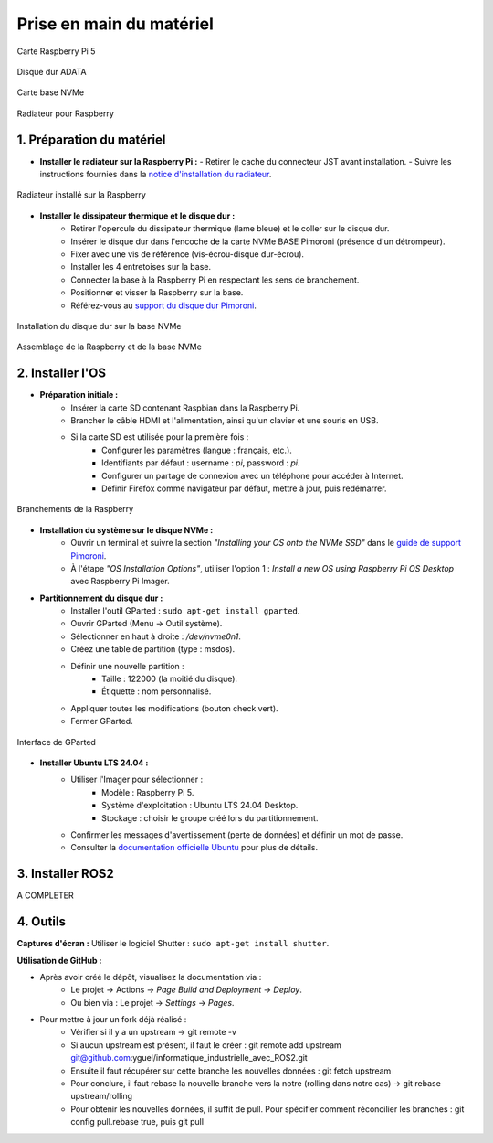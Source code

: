 ==========================
Prise en main du matériel
==========================

.. figure:: img/raspberry.jpg
   :align: center
   :width: 30%

   Carte Raspberry Pi 5

.. figure:: img/disquedur.jpg
   :align: center
   :width: 30%

   Disque dur ADATA

.. figure:: img/NVMeBase.jpg
   :align: center
   :width: 30%

   Carte base NVMe

.. figure:: img/radiateur.jpg
   :align: center
   :width: 30%

   Radiateur pour Raspberry


1. Préparation du matériel
===========================

- **Installer le radiateur sur la Raspberry Pi :**
  - Retirer le cache du connecteur JST avant installation.
  - Suivre les instructions fournies dans la `notice d'installation du radiateur <https://datasheets.raspberrypi.com/cooling/raspberry-pi-active-cooler-product-brief.pdf>`_.

.. figure:: img/install_radiateur.jpg
   :align: center
   :width: 30%

   Radiateur installé sur la Raspberry

- **Installer le dissipateur thermique et le disque dur :**
    - Retirer l'opercule du dissipateur thermique (lame bleue) et le coller sur le disque dur.
    - Insérer le disque dur dans l'encoche de la carte NVMe BASE Pimoroni (présence d'un détrompeur).
    - Fixer avec une vis de référence (vis-écrou-disque dur-écrou).
    - Installer les 4 entretoises sur la base.
    - Connecter la base à la Raspberry Pi en respectant les sens de branchement.
    - Positionner et visser la Raspberry sur la base.
    - Référez-vous au `support du disque dur Pimoroni <https://learn.pimoroni.com/article/getting-started-with-nvme-base>`_.

.. figure:: img/install_dd.jpg
   :align: center
   :width: 30%

   Installation du disque dur sur la base NVMe

.. figure:: img/assemblage_NVMe.jpg
   :align: center
   :width: 30%

   Assemblage de la Raspberry et de la base NVMe


2. Installer l'OS
=================

- **Préparation initiale :**
    - Insérer la carte SD contenant Raspbian dans la Raspberry Pi.
    - Brancher le câble HDMI et l'alimentation, ainsi qu'un clavier et une souris en USB.
    - Si la carte SD est utilisée pour la première fois :
       - Configurer les paramètres (langue : français, etc.).
       - Identifiants par défaut : username : `pi`, password : `pi`.
       - Configurer un partage de connexion avec un téléphone pour accéder à Internet.
       - Définir Firefox comme navigateur par défaut, mettre à jour, puis redémarrer.

.. figure:: img/branchement_rasp.jpg
   :align: center
   :width: 30%

   Branchements de la Raspberry

- **Installation du système sur le disque NVMe :**
    - Ouvrir un terminal et suivre la section *"Installing your OS onto the NVMe SSD"* dans le `guide de support Pimoroni <https://learn.pimoroni.com/article/getting-started-with-nvme-base>`_.
    - À l'étape *"OS Installation Options"*, utiliser l'option 1 : *Install a new OS using Raspberry Pi OS Desktop* avec Raspberry Pi Imager.

- **Partitionnement du disque dur :**
     - Installer l'outil GParted : ``sudo apt-get install gparted``.
     - Ouvrir GParted (Menu -> Outil système).
     - Sélectionner en haut à droite : `/dev/nvme0n1`.
     - Créez une table de partition (type : msdos).
     - Définir une nouvelle partition :
         - Taille : 122000 (la moitié du disque).
         - Étiquette : nom personnalisé.
     - Appliquer toutes les modifications (bouton check vert).
     - Fermer GParted.

.. figure:: img/separation_dd.jpg
   :align: center
   :width: 30%

   Interface de GParted

- **Installer Ubuntu LTS 24.04 :**
    - Utiliser l'Imager pour sélectionner :
       - Modèle : Raspberry Pi 5.
       - Système d'exploitation : Ubuntu LTS 24.04 Desktop.
       - Stockage : choisir le groupe créé lors du partitionnement.
    - Confirmer les messages d'avertissement (perte de données) et définir un mot de passe.
    - Consulter la `documentation officielle Ubuntu <https://ubuntu.com/tutorials/how-to-install-ubuntu-desktop-on-raspberry-pi-4#2-prepare-the-sd-card>`_ pour plus de détails.

3. Installer ROS2
=================

A COMPLETER


4. Outils
=========

**Captures d'écran :**
Utiliser le logiciel Shutter : ``sudo apt-get install shutter``.

**Utilisation de GitHub :**

- Après avoir créé le dépôt, visualisez la documentation via :
    - Le projet -> Actions -> *Page Build and Deployment* -> *Deploy*.
    - Ou bien via : Le projet -> *Settings* -> *Pages*.

- Pour mettre à jour un fork déjà réalisé :
    - Vérifier si il y a un upstream -> git remote -v
    - Si aucun upstream est présent, il faut le créer : git remote add upstream git@github.com:yguel/informatique_industrielle_avec_ROS2.git
    - Ensuite il faut récupérer sur cette branche les nouvelles données : git fetch upstream
    - Pour conclure, il faut rebase la nouvelle branche vers la notre (rolling dans notre cas) -> git rebase upstream/rolling
    - Pour obtenir les nouvelles données, il suffit de pull. Pour spécifier comment réconcilier les branches : git config pull.rebase true, puis git pull
  